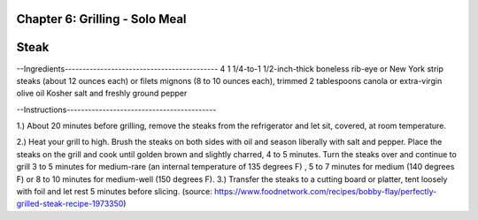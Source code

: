 Chapter 6: Grilling - Solo Meal
========================================================
Steak
========================================================


--Ingredients-------------------------------------------
4 1 1/4-to-1 1/2-inch-thick boneless rib-eye or New York strip steaks
(about 12 ounces each) or filets mignons (8 to 10 ounces each), trimmed
2 tablespoons canola or extra-virgin olive oil
Kosher salt and freshly ground pepper

--Instructions------------------------------------------

1.) About 20 minutes before grilling, remove the steaks from the refrigerator
and let sit, covered, at room temperature.

2.) Heat your grill to high. Brush the steaks on both sides with oil and season
liberally with salt and pepper. Place the steaks on the grill and cook until
golden brown and slightly charred, 4 to 5 minutes. Turn the steaks over and
continue to grill 3 to 5 minutes for medium-rare (an internal temperature of
135 degrees F)
, 5 to 7 minutes for medium (140 degrees F) or 8 to 10 minutes for medium-well
(150 degrees F).
3.) Transfer the steaks to a cutting board or platter, tent loosely with foil
and let rest 5 minutes before slicing.
(source: https://www.foodnetwork.com/recipes/bobby-flay/perfectly-grilled-steak-recipe-1973350)
